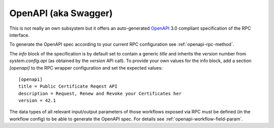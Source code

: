.. _openapi-overview:

OpenAPI (aka Swagger)
=====================

This is not really an own subsystem but it offers an auto-generated `OpenAPI <https://www.openapis.org/>`_ 3.0 compliant specification of the RPC interface.

To generate the OpenAPI spec according to your current RPC configuration see :ref:`openapi-rpc-method`.

The `info` block of the specification is by default set to contain a generic `title` and inherits the `version` number from `system.config.api` (as obtained by the `version` API call). To provide your own values for the info block, add a section `[openapi]` to the RPC wrapper configuration and set the expected values::

    [openapi]
    title = Public Certificate Reqest API
    description = Request, Renew and Revoke your Certificates her
    version = 42.1


The data types of all relevant input/output parameters of those workflows exposed via RPC must be defined (in the workflow config) to be able to generate the OpenAPI spec. For details see :ref:`openapi-workflow-field-param`.
